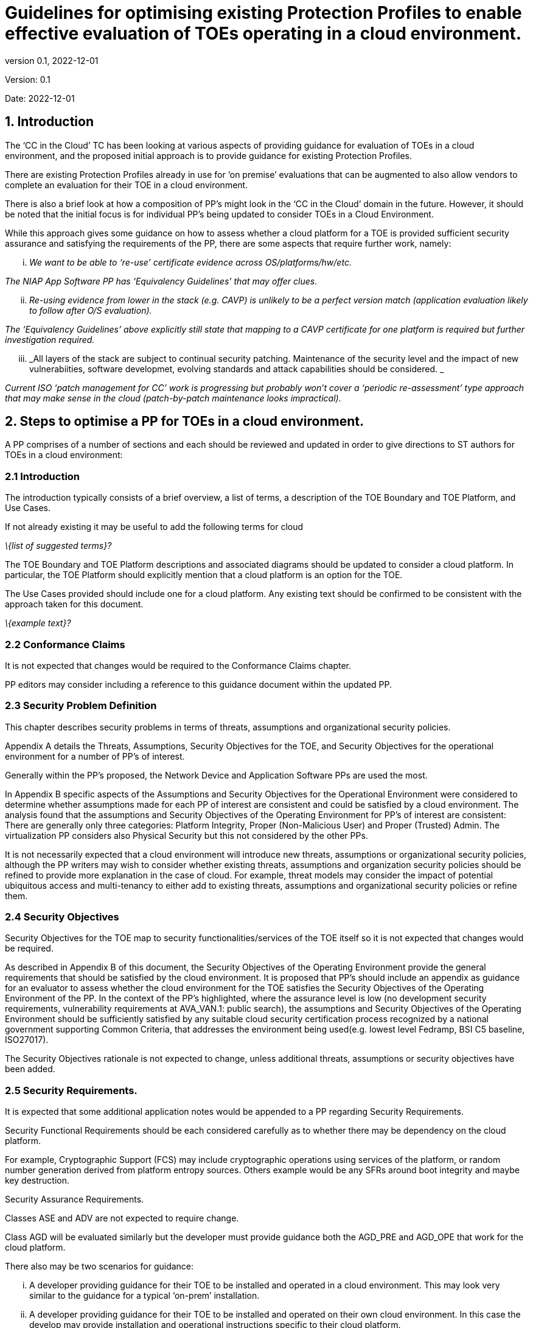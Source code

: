 
= Guidelines for optimising existing Protection Profiles to enable effective evaluation of TOEs operating in a cloud environment.
:showtitle:
:icons: font
:revnumber: 0.1
:revdate: 2022-12-01

:iTC-longname: Common Criteria in the Cloud iTC
:iTC-shortname: CCitC-iTC

[.text-center]
Version: {revnumber}
[.text-center]
Date: {revdate}

== 1. Introduction

The ‘CC in the Cloud’ TC has been looking at various aspects of providing guidance for evaluation of TOEs in a cloud environment, and the proposed initial approach is to provide guidance for existing Protection Profiles.

There are existing Protection Profiles already in use for ‘on premise’ evaluations that can be augmented to also allow vendors to complete an evaluation for their TOE in a cloud environment.

There is also a brief look at how a composition of PP’s might look in the ‘CC in the Cloud’ domain in the future. However, it should be noted that the initial focus is for individual PP’s being updated to consider TOEs in a Cloud Environment.

While this approach gives some guidance on how to assess whether a cloud platform for a TOE is provided sufficient security assurance and satisfying the requirements of the PP, there are some aspects that require further work, namely:

[lowerroman]
. _We want to be able to ‘re-use’ certificate evidence across OS/platforms/hw/etc._

_The NIAP App Software PP has ‘Equivalency Guidelines’ that may offer clues._

[lowerroman, start=2]
. _Re-using evidence from lower in the stack (e.g. CAVP) is unlikely to be a perfect version match (application evaluation likely to follow after O/S evaluation)._


_The ‘Equivalency Guidelines’ above explicitly still state that mapping to a CAVP certificate for one platform is required but further investigation required._


[lowerroman, start=3]
. _All layers of the stack are subject to continual security patching. Maintenance of the security level and the impact of new vulnerabiities, software developmet, evolving standards and attack capabilities should be considered. _


_Current ISO ‘patch management for CC’ work is progressing but probably won’t cover a ‘periodic re-assessment’ type approach that may make sense in the cloud (patch-by-patch maintenance looks impractical)._



== 2. Steps to optimise a PP for TOEs in a cloud environment.



A PP comprises of a number of sections and each should be reviewed and updated in order to give directions to ST authors for TOEs in a cloud environment:

=== 2.1 Introduction

The introduction typically consists of a brief overview, a list of terms, a description of the TOE Boundary and TOE Platform, and Use Cases.

If not already existing it may be useful to add the following terms for cloud

_\{list of suggested terms}?_

The TOE Boundary and TOE Platform descriptions and associated diagrams should be updated to consider a cloud platform. In particular, the TOE Platform should explicitly mention that a cloud platform is an option for the TOE.

The Use Cases provided should include one for a cloud platform. Any existing text should be confirmed to be consistent with the approach taken for this document.

_\{example text}?_

=== 2.2 Conformance Claims

It is not expected that changes would be required to the Conformance Claims chapter. 

PP editors may consider including a reference to this guidance document within the updated PP.

=== 2.3 Security Problem Definition

This chapter describes security problems in terms of threats, assumptions and organizational security policies.

Appendix A details the Threats, Assumptions, Security Objectives for the TOE, and Security Objectives for the operational environment for a number of PP’s of interest.

Generally within the PP’s proposed, the Network Device and Application Software PPs are used the most.

In Appendix B specific aspects of the Assumptions and Security Objectives for the Operational Environment were considered to determine whether assumptions made for each PP of interest are consistent and could be satisfied by a cloud environment. The analysis found that the assumptions and Security Objectives of the Operating Environment for PP’s of interest are consistent: There are generally only three categories: Platform Integrity, Proper (Non-Malicious User) and Proper (Trusted) Admin. The virtualization PP considers also Physical Security but this not considered by the other PPs.

It is not necessarily expected that a cloud environment will introduce new threats, assumptions or organizational security policies, although the PP writers may wish to consider whether existing threats, assumptions and organization security policies should be refined to provide more explanation in the case of cloud.  For example, threat models may consider the impact of potential ubiquitous access and multi-tenancy to either add to existing threats, assumptions and organizational security policies or refine them.

=== 2.4 Security Objectives

Security Objectives for the TOE map to security functionalities/services of the TOE itself so it is not expected that changes would be required.

As described in Appendix B of this document, the Security Objectives of the Operating Environment provide the general requirements that should be satisfied by the cloud environment. It is proposed that PP's should include an appendix as guidance for an evaluator to assess whether the cloud environment for the TOE satisfies the Security Objectives of the Operating Environment of the PP. In the context of the PP’s highlighted, where the assurance level is low (no development security requirements, vulnerability requirements at AVA_VAN.1: public search), the assumptions and Security Objectives of the Operating Environment should be sufficiently satisfied by any suitable cloud security certification process recognized by a national government supporting Common Criteria, that addresses the environment being used(e.g. lowest level Fedramp, BSI C5 baseline, ISO27017).

The Security Objectives rationale is not expected to change, unless additional threats, assumptions or security objectives have been added.

=== 2.5 Security Requirements.

It is expected that some additional application notes would be appended to a PP regarding Security Requirements.

Security Functional Requirements should be each considered carefully as to whether there may be dependency on the cloud platform.

For example, Cryptographic Support (FCS) may include cryptographic operations using services of the platform, or random number generation derived from platform entropy sources. Others example would be any SFRs around boot integrity and maybe key destruction.

Security Assurance Requirements.

Classes ASE and ADV are not expected to require change.

Class AGD will be evaluated similarly but the developer must provide guidance both the AGD_PRE and AGD_OPE that work for the cloud platform.

There also may be two scenarios for guidance:

[lowerroman]
. A developer providing guidance for their TOE to be installed and operated in a cloud environment. This may look very similar to the guidance for a typical ‘on-prem’ installation.
. A developer providing guidance for their TOE to be installed and operated on their own cloud environment. In this case the develop may provide installation and operational instructions specific to their cloud platform.

Class ALC changes expected to be minimal and should be resolved with minor adjustments. However, it is likely that care will be required around Flaw remediation and similar ALC aspects (including ALC_TSU_EXT.1.1 Timely Security Updates) as how they would work in a cloud platform.

Class ATE will require some additional application notes required around ‘provide the OS for testing’ for a cloud environment.

Class AVA would not be expected to require significant additional application notes.

=== 2.6 Other considerations

A text search of the term ‘platform’ is likely to highlight areas of a PP that will require modification in order to support evaluations in a Cloud environment (if not already resolved with the activities in sections 3.1-3.6

== 3. Appendix A: Threats, Assumptions and Security Objectives for each PP.

=== 3.1 Protection Profile for General Purpose Computing Platform, Version 1.0

==== 3.1.1 Use Cases +
[USE CASE 1]: Server-Class Platform, Basic

This use case encompasses server-class hardware in a data center. There are no additional physical protections required because the platform is assumed to be protected by the operational environment as indicated by A.PHYSICAL_PROTECTION. The platform is administered through a management controller that accesses the MC through a console or remotely.

This use case adds audit requirements and Administrator authentication requirements to the base mandatory requirements.

For changes to included SFRs, selections, and assignments required for this use case, see G.1 Server-Class Platform, Basic.

==== 3.1.2 Threats

T.PHYSICAL +
T.SIDE_CHANNEL_LEAKAGE +
T.PERSISTENCE +
T.UPDATE_COMPROMISE +
T.SECURITY_FUNCTIONALITY_FAILURE +
T.TENANT_BASED_ATTACK +
T.NETWORK_BASED_ATTACK +
T.UNAUTHORIZED_RECONFIGURATION +
T.UNAUTHORIZED_PLATFORM_ADMINISTRATOR

==== 3.1.3 Assumptions

A.PHYSICAL_PROTECTION +
A.ROT_INTEGRITY +
A.TRUSTED_ADMIN +
A.MFR_ROT +
A.TRUSTED_DEVELOPMENT_AND_BUILD_PROCESSES +
A.SUPPLY_CHAIN_SECURITY +
A.CORRECT_INITIAL_CONFIGURATION +
A.TRUSTED_USERS +
A.REGULAR_UPDATES

==== 3.1.4 Security Objectives for the TOE

O.PHYSICAL_INTEGRITY +
O.ATTACK_DECECTION_AND_RESPONSE +
O.MITIGATE_FUNDAMENTAL_FLAWS +
O.PROTECTED_FIRMWARE +
O.UPDATE_INTEGRITY +
O.STRONG_CRYPTOGRAPHY +
O.SECURITY_FUNCTIONALITY_INTEGRITY +
O.TENANT_SECURITY +
O.TRUSTED_CHANNELS +
O.CONFIGURATION_INTEGRITY +
O.AUTHORIZED_ADMINISTRATOR

==== 

==== 

==== 3.1.5 Security Objectives for the Operational Environment

OE.PHYSICAL_PROTECTION +
OE.SUPPLY_CHAIN +
OE.TRUSTED_ADMIN

=== 3.2 Base PP for Virtualization Version 1.1

==== 3.2.1 Threats

T.DATA_LEAKAGE +
T.UNAUTHORISED_UPDATE +
T.UNAUTHORIZED_MODIFICATION +
T.USER_ERROR +
T.3P_SOFTWARE +
T.VMM_COMPROMISE +
T.PLATFORM_COMPROMISE +
T.UNAUTHORIZED_ACCESS +
T.WEAK_CRYPTO +
T.UNPATCHED_SOFTWARE +
T.MISCONFIGURATION +
T.DENIAL_OF_SERVICE

==== 3.2.2 Assumptions

A.PLATFORM_INTEGRITY +
A.PHYSICAL +
A.TRUSTED_ADMIN +
A.NON_MALICIOUS_USER
 

==== 3.2.3 Security Objectives for the TOE

O.VM_ISOLATION +
O.VMM_INTEGRITY +
O.PLATFORM_INTEGRITY +
O.DOMAIN_INTEGRITY +
O.MANAGEMENT_ACCESS +
O.PATCHED_SOFTWARE +
O.VM_ENTROPY +
O.AUDIT +
O.CORRECTLY_APPLIED_CONFIGURATION +
O.RESOURCE_ALLOCATION



==== 3.2.4 Security Objectives for the Operational Environment

OE.CONFIG +
OE.PHYSICAL +
OE.TRUSTED_ADMIN +
OE.NON_MALICIOUS_USER

=== 3.3 Protection Profile for General Purpose Operating Systems Version 4.3

==== 3.3.1 [USE CASE 3] Cloud Systems

The OS provides a platform for providing cloud services running on physical or virtual hardware. An OS is typically part of offerings identified as Infrastructure as a Service (IaaS), Software as a Service (SaaS), and Platform as a Service (PaaS).

This use case typically involves the use of virtualization technology which should be evaluated against the Protection Profile for Server Virtualization.

==== 3.3.2 Threats

T.NETWORK_ATTACK +
T.NETWORK_EAVESDROP +
T.LOCAL_ATTACK +
T.LIMITED_PHYSICAL_ACCESS

==== 3.3.3 Assumptions

A.PLATFORM +
A.PROPER_USER +
A.PROPER_ADMIN

==== 3.3.4 Security Objectives for the Operational Environment

OE.PLATFORM +
OE.PROPER_USER +
OE.PROPER_ADMIN

=== Protection Profile for Application Software Version 1.4

==== 3.4.1 Threats

T.NETWORK_ATTACK +
T.NETWORK_EAVESDROP +
T.LOCAL_ATTACK +
T. PHYSICAL_ACCESS

==== 3.4.2 Assumptions

A.PLATFORM (+ time clock) +
A.PROPER_USER +
A.PROPER_ADMIN

==== 3.4.3 Security Objectives for the TOE +
O.INTEGRITY +
O.QUALITY +
O.MANAGEMENT +
O.PROTECTED_STORAGE +
O.PROTECTED_COMMS

==== 3.4.4 Security Objectives for the Operational Environment

OE.PLATFORM +
OE.PROPER_USER +
OE.PROPER_ADMIN



== 4 Appendix B. Analysis of the Assumptions and Security Objectives of the Operating Environment for an example stack of PP’s

As a way of gaining understanding of how existing PP’s may work within the cloud environment, a ‘composition stack’ of PP’s is considered.

As an example,

An Application,
____
*(PP for Application Software)*
____
or Network Device  
____
*(Network Device cPP)*
____
running on an Operating System, 
____
*(PP for General Purpose Operating System)*
____

running in a VM, 
____
*(Base PP for Virtualization)*
____

on a Server.      
____
*(PP for General Purpose Computing Platform)*
____

 

It can be observed that for each PP higher in the stack, it may rely on security services that may or may not be provided by PP’s lower in the stack. It can also generally be observed that the ‘Platform’ for any PP tends to the be PP immediately below in the stack.


image::images/ppstack.png[]

The assumptions and Security Objectives of the Operating Environment for the three PP’s map in this example map well to each other. There are generally only three categories: Platform Integrity, Proper (Non-Malicious User) and Proper (Trusted) Admin. The virtualization PP considers also Physical Security but this not considered by the other PPs.

In the context of these PP’s, where the assurance level is low (no development security requirements, vulnerability requirements at AVA_VAN.1: public search), the assumptions and Security Objectives of the Operating Environment should be sufficiently satisfied by any suitable cloud security certification process recognized by a national government supporting Common Criteria that addresses the environment being used. (e.g. lowest level Fedramp, BSI C5 baseline, ISO27017).

If the General Purpose Computing Platform PP is adopted by vendors for cloud infrastructure, then this could be added to the model since it is a number of additional assumptions around root-of-trust and supply chain security that could provide additional assurance.

image::images/GPCP.png[]
